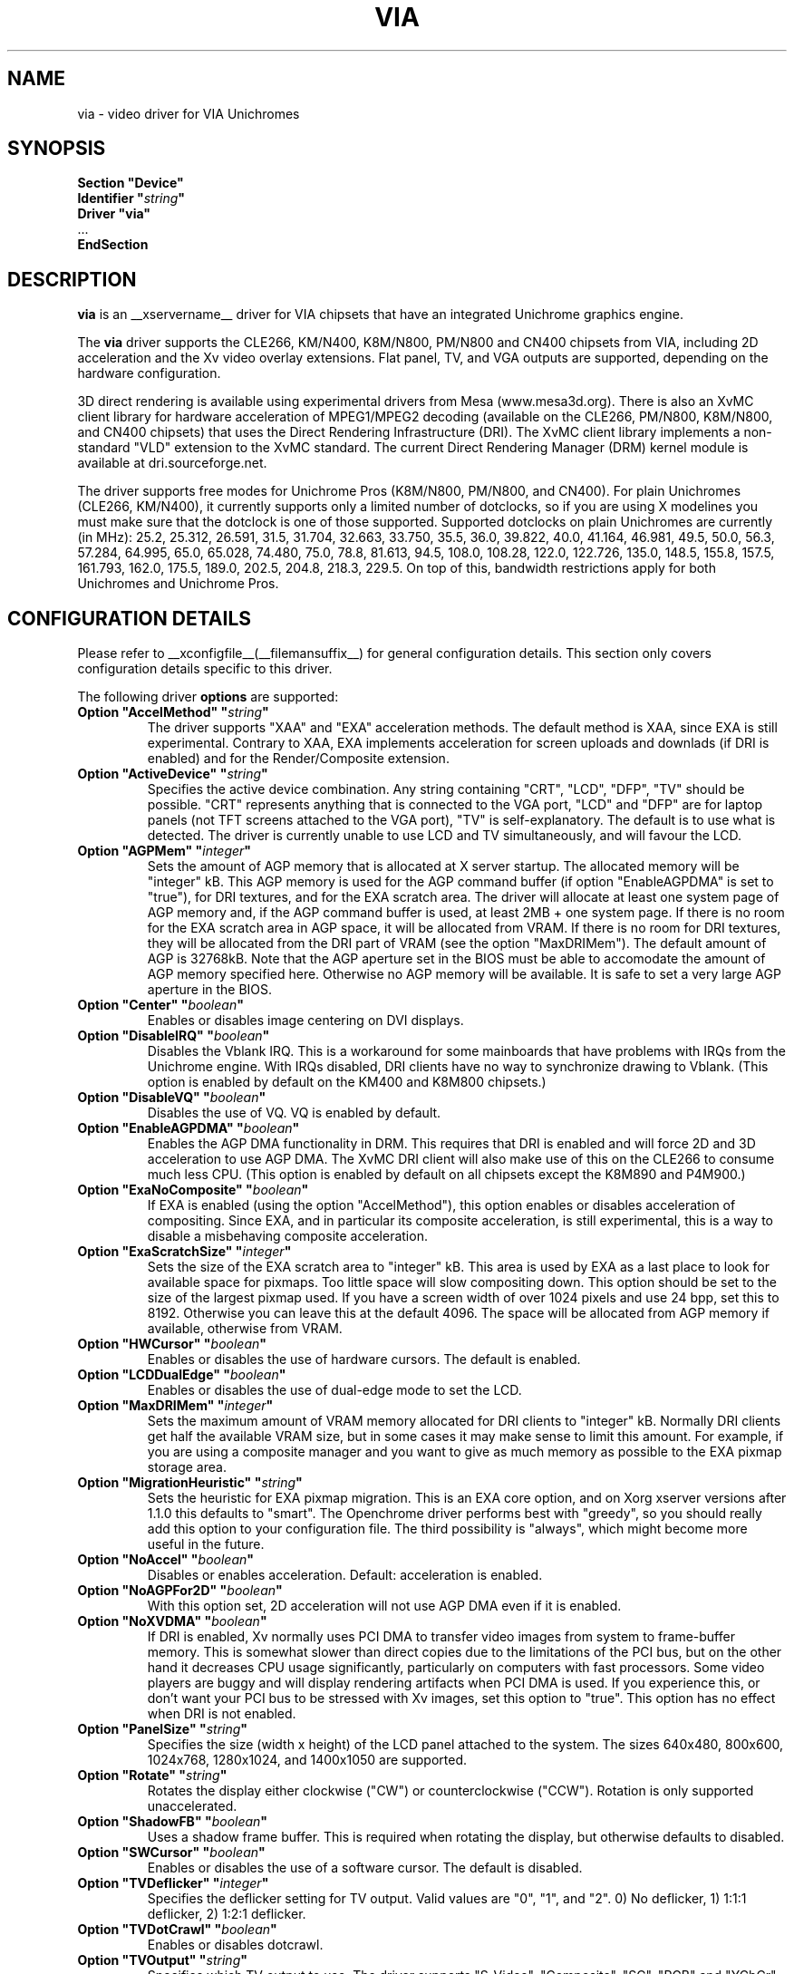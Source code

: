 .\" Shorthand for double quote that works everywhere,
.\" also within other double quotes:
.ds q \N'34'
.TH VIA __drivermansuffix__ __vendorversion__
.SH NAME
via \- video driver for VIA Unichromes
.SH SYNOPSIS
.nf
.B "Section \*qDevice\*q"
.BI "  Identifier \*q" string \*q
.B  "  Driver \*qvia\*q"
\ \ ...
.B EndSection
.fi

.SH DESCRIPTION
.B via
is an __xservername__ driver for VIA chipsets that have  an integrated
Unichrome graphics engine.
.PP
The
.B via
driver supports the CLE266, KM/N400, K8M/N800, PM/N800 and CN400 chipsets
from VIA, including 2D acceleration and the Xv video overlay extensions.
Flat panel, TV, and VGA outputs are supported, depending on the hardware
configuration.
.PP
3D direct rendering is available using experimental drivers from Mesa
(www.mesa3d.org).  There is also an XvMC client library for hardware
acceleration of MPEG1/MPEG2 decoding (available on the CLE266,
PM/N800, K8M/N800, and CN400 chipsets) that uses the Direct Rendering
Infrastructure (DRI).  The XvMC client library implements a non-standard
"VLD" extension to the XvMC standard.  The current Direct Rendering
Manager (DRM) kernel module is available at dri.sourceforge.net.
.PP
The driver supports free modes for Unichrome Pros (K8M/N800, PM/N800, and
CN400).  For plain Unichromes (CLE266, KM/N400), it currently supports
only a limited number of dotclocks, so if you are using X modelines you
must make sure that the dotclock is one of those supported.  Supported
dotclocks on plain Unichromes are currently (in MHz): 25.2, 25.312,
26.591, 31.5, 31.704, 32.663, 33.750, 35.5, 36.0, 39.822, 40.0, 41.164,
46.981, 49.5, 50.0, 56.3, 57.284, 64.995, 65.0, 65.028, 74.480,
75.0, 78.8, 81.613, 94.5, 108.0, 108.28, 122.0, 122.726, 135.0,
148.5, 155.8, 157.5, 161.793, 162.0, 175.5, 189.0, 202.5, 204.8,
218.3, 229.5.  On top of this, bandwidth restrictions apply for both
Unichromes and Unichrome Pros.
.PP
.SH CONFIGURATION DETAILS
Please refer to __xconfigfile__(__filemansuffix__) for general configuration
details.  This section only covers configuration details specific to this
driver.
.PP
The following driver
.B options
are supported:
.TP
.BI "Option \*qAccelMethod\*q  \*q" string \*q
The driver supports "XAA" and "EXA" acceleration methods.  The default
method is XAA, since EXA is still experimental.  Contrary to XAA, EXA
implements acceleration for screen uploads and downlads (if DRI is
enabled) and for the Render/Composite extension.
.TP
.BI "Option \*qActiveDevice\*q  \*q" string \*q
Specifies the active device combination.  Any string containing "CRT",
"LCD", "DFP", "TV" should be possible. "CRT" represents anything that
is connected to the VGA port, "LCD" and "DFP" are for laptop panels
(not TFT screens attached to the VGA port), "TV" is self-explanatory.
The default is to use what is detected.  The driver is currently unable
to use LCD and TV simultaneously, and will favour the LCD.
.TP
.BI "Option \*qAGPMem\*q  \*q" integer \*q
Sets the amount of AGP memory that is allocated at X server startup.
The allocated memory will be "integer" kB.  This AGP memory is used for
the AGP command buffer (if option "EnableAGPDMA" is set to "true"), for
DRI textures, and for the EXA scratch area.  The driver will allocate at
least one system page of AGP memory and, if the AGP command buffer is
used, at least 2MB + one system page.  If there is no room for the EXA
scratch area in AGP space, it will be allocated from VRAM.  If there is
no room for DRI textures, they will be allocated from the DRI part of
VRAM (see the option "MaxDRIMem").  The default amount of AGP is
32768kB.  Note that the AGP aperture set in the BIOS must be able
to accomodate the amount of AGP memory specified here.  Otherwise no
AGP memory will be available.  It is safe to set a very large AGP
aperture in the BIOS.
.TP
.BI "Option \*qCenter\*q  \*q" boolean \*q
Enables or disables image centering on DVI displays.
.TP
.BI "Option \*qDisableIRQ\*q  \*q" boolean \*q
Disables the Vblank IRQ.  This is a workaround for some mainboards that
have problems with IRQs from the Unichrome engine.  With IRQs disabled,
DRI clients have no way to synchronize drawing to Vblank.  (This option
is enabled by default on the KM400 and K8M800 chipsets.)
.TP
.BI "Option \*qDisableVQ\*q  \*q" boolean \*q
Disables the use of VQ.  VQ is enabled by default.
.TP
.BI "Option \*qEnableAGPDMA\*q  \*q" boolean \*q
Enables the AGP DMA functionality in DRM.  This requires that DRI is enabled
and will force 2D and 3D acceleration to use AGP DMA.  The XvMC DRI client
will also make use of this on the CLE266 to consume much less CPU.  (This
option is enabled by default on all chipsets except the K8M890 and P4M900.) 
.TP
.BI "Option \*qExaNoComposite\*q  \*q" boolean \*q
If EXA is enabled (using the option "AccelMethod"), this option enables
or disables acceleration of compositing.  Since EXA, and in particular its
composite acceleration, is still experimental, this is a way to disable
a misbehaving composite acceleration.
.TP
.BI "Option \*qExaScratchSize\*q  \*q" integer \*q
Sets the size of the EXA scratch area to "integer" kB.  This area is
used by EXA as a last place to look for available space for pixmaps.
Too little space will slow compositing down.  This option should be set
to the size of the largest pixmap used.  If you have a screen width of
over 1024 pixels and use 24 bpp, set this to 8192.  Otherwise you can
leave this at the default 4096.  The space will be allocated from AGP
memory if available, otherwise from VRAM.
.TP
.BI "Option \*qHWCursor\*q  \*q" boolean \*q
Enables or disables the use of hardware cursors.  The default is enabled.
.TP
.BI "Option \*qLCDDualEdge\*q  \*q" boolean \*q
Enables or disables the use of dual-edge mode to set the LCD.
.TP
.BI "Option \*qMaxDRIMem\*q  \*q" integer \*q
Sets the maximum amount of VRAM memory allocated for DRI clients to
"integer" kB.  Normally DRI clients  get half the available VRAM size,
but in some cases it may make sense to limit this amount.  For example,
if you are using a composite manager and you want to give as much memory
as possible to the EXA pixmap storage area.
.TP
.BI "Option \*qMigrationHeuristic\*q  \*q" string \*q
Sets the heuristic for EXA pixmap migration.  This is an EXA core
option, and on Xorg xserver versions after 1.1.0 this defaults to
"smart".  The Openchrome driver performs best with "greedy", so you
should really add this option to your configuration file.  The third
possibility is "always", which might become more useful in the future.
.TP
.BI "Option \*qNoAccel\*q  \*q" boolean \*q
Disables or enables acceleration.  Default: acceleration is enabled.
.TP
.BI "Option \*qNoAGPFor2D\*q  \*q" boolean \*q
With this option set, 2D acceleration will not use AGP DMA even if
it is enabled.
.TP
.BI "Option \*qNoXVDMA\*q  \*q" boolean \*q
If DRI is enabled, Xv normally uses PCI DMA to transfer video images
from system to frame-buffer memory.  This is somewhat slower than
direct copies due to the limitations of the PCI bus, but on the other
hand it decreases CPU usage significantly, particularly on computers
with fast processors.  Some video players are buggy and will display
rendering artifacts when PCI DMA is used.  If you experience this,
or don't want your PCI bus to be stressed with Xv images, set this
option to "true".  This option has no effect when DRI is not enabled.
.TP
.BI "Option \*qPanelSize\*q  \*q" string \*q
Specifies the size (width x height) of the LCD panel attached to the
system.  The sizes 640x480, 800x600, 1024x768, 1280x1024, and 1400x1050
are supported.
.TP
.BI "Option \*qRotate\*q  \*q" string \*q
Rotates the display either clockwise ("CW") or counterclockwise ("CCW").
Rotation is only supported unaccelerated.
.TP
.BI "Option \*qShadowFB\*q  \*q" boolean \*q
Uses a shadow frame buffer.  This is required when rotating the display,
but otherwise defaults to disabled.
.TP
.BI "Option \*qSWCursor\*q  \*q" boolean \*q
Enables or disables the use of a software cursor.  The default is disabled.
.TP
.BI "Option \*qTVDeflicker\*q  \*q" integer \*q
Specifies the deflicker setting for TV output.  Valid values are "0", "1",
and "2".  0) No deflicker, 1) 1:1:1 deflicker, 2) 1:2:1 deflicker.
.TP
.BI "Option \*qTVDotCrawl\*q  \*q" boolean \*q
Enables or disables dotcrawl.
.TP
.BI "Option \*qTVOutput\*q  \*q" string \*q
Specifies which TV output to use.  The driver supports "S-Video",
"Composite", "SC", "RGB" and "YCbCr" outputs.  Note that on some
EPIA boards the compositer-video port is shared with audio-out and
is selected via a jumper.
.TP
.BI "Option \*qTVType\*q  \*q" string \*q
Specifies TV output format.  The driver currently supports "NTSC" and
"PAL" timings only.
.TP
.BI "Option \*qVBEModes\*q  \*q" boolean \*q
Uses the VBE BIOS calls to set the display mode.  This mimics the
behaviour of the vesa video driver but still provides acceleration and
other features.  This option may be used if your hardware works with
the vesa driver but not with the Openchrome driver.  It may not work
on 64-bit systems.  Using "VBEModes" may speed up driver acceleration
significantly due to a more aggressive hardware setting, particularly
on systems with low memory bandwidth.  Your refresh rate may be limited
to 60 Hz on some systems.
.TP
.BI "Option \*qVBESaveRestore\*q  \*q" boolean \*q
Uses the VBE BIOS calls to save and restore the display state when the
X server is launched.  This can be extremely slow on some hardware, and
the system may appear to have locked for 10 seconds or so.  The default
is to use the driver builtin function.  This option only works if option
"VBEModes" is enabled.
.TP
.BI "Option \*qVideoRAM\*q  \*q" integer \*q
Overrides the VideoRAM autodetection.  This should never be needed.
.PP 
.SH "TV ENCODERS"
Unichromes tend to be paired with several different TV encoders.
.TP
.BI "VIA Technologies VT1621"
Still untested, as no combination with a Unichrome is known or available.
Supports the following normal modes: "640x480" and "800x600".  Use
"640x480Over" and "800x600Over" for vertical overscan.  These modes
are made available by the driver; modelines provided in __xconfigfile__
will be ignored.
.TP
.BI "VIA Technologies VT1622, VT1622A, VT1623"
Supports the following modes: "640x480", "800x600", "1024x768",
"848x480", "720x480" (NTSC only) and "720x576" (PAL only).  Use
"640x480Over", "800x600Over", "1024x768Over", "848x480Over",
"720x480Over" (NTSC) and "720x576Over" (PAL) for vertical overscan.
The modes "720x480Noscale" (NTSC) and "720x576Noscale" (PAL) (available
on VT1622 only) provide cleaner TV output (unscaled with only minimal
overscan).  These modes are made available by the driver; modelines
provided in __xconfigfile__ will be ignored.

.SH "SEE ALSO"
__xservername__(__appmansuffix__), __xconfigfile__(__filemansuffix__), xorgconfig(__appmansuffix__), Xserver(__appmansuffix__), X(__miscmansuffix__)
.SH AUTHORS
Authors include: ...
